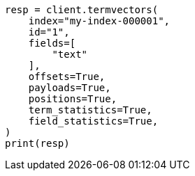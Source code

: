 // This file is autogenerated, DO NOT EDIT
// docs/termvectors.asciidoc:243

[source, python]
----
resp = client.termvectors(
    index="my-index-000001",
    id="1",
    fields=[
        "text"
    ],
    offsets=True,
    payloads=True,
    positions=True,
    term_statistics=True,
    field_statistics=True,
)
print(resp)
----
